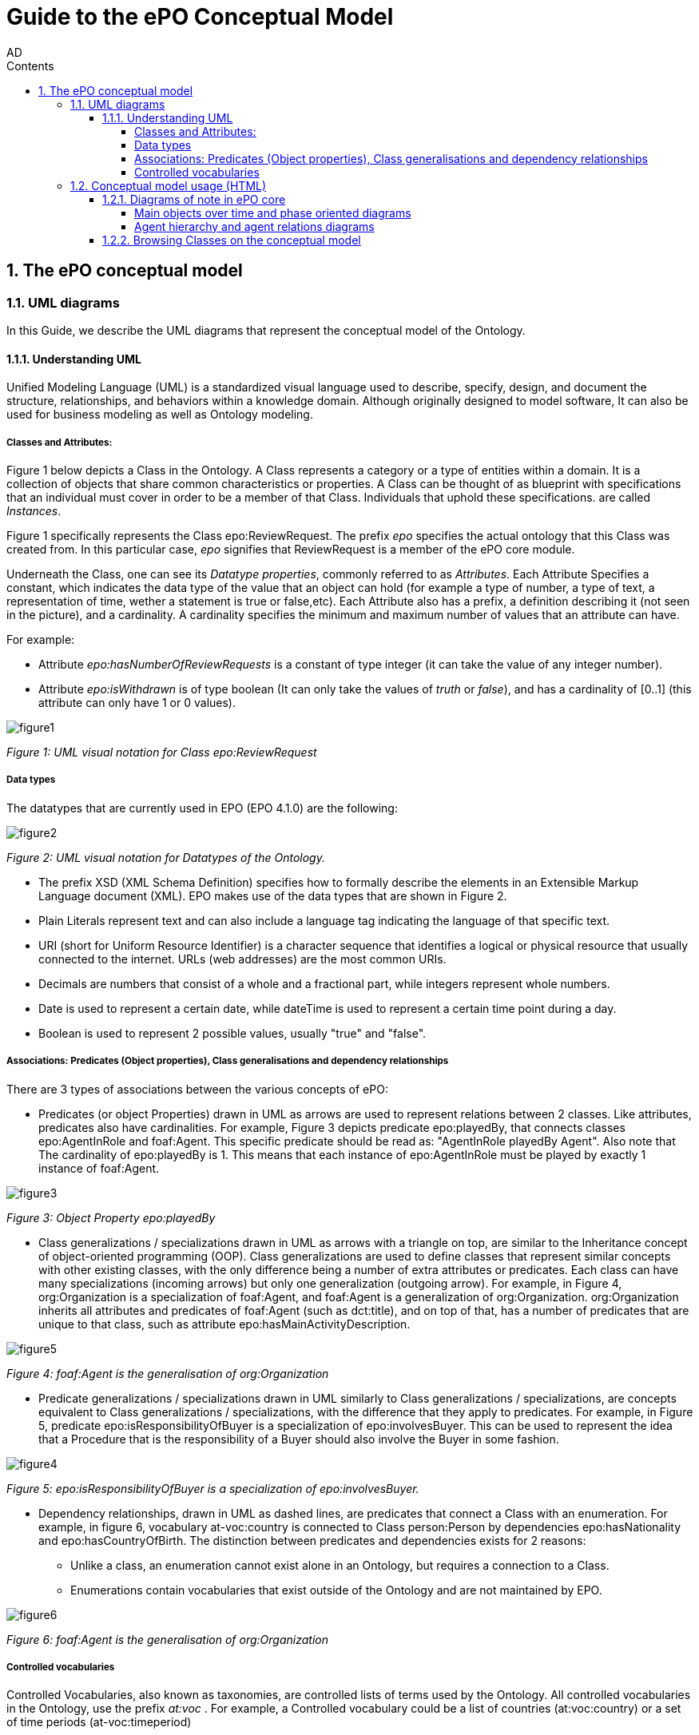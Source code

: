 :doctitle: Guide to the ePO Conceptual Model
:page-code: epo-concept-guide
:author: AD
:authoremail: achilles.dougalis@meaningfy.ws
:docdate: July 2024
:sectnums:
:showtitle:
:toc:
:toc-placement: preamble
:toclevels: 4
:toc-title: Contents

= Guide to the ePO Conceptual Model

toc::[]


== The ePO conceptual model

=== UML diagrams

In this Guide, we describe the UML diagrams that represent the conceptual model of the Ontology.


==== Understanding  UML

Unified Modeling Language (UML) is a standardized visual language used to describe, specify, design, and document
the structure, relationships, and behaviors within a knowledge domain. Although originally designed to model software,
It can also be used for business modeling as well as Ontology modeling.


===== Classes and Attributes:

Figure 1 below depicts  a Class in the Ontology.
A Class represents a category or a type of entities within a domain. It is a collection of objects that share common
characteristics or properties. A Class can be thought of as blueprint  with specifications that an individual
must cover in order to be a member of that Class. Individuals that uphold these specifications.
are called _Instances_.

Figure 1 specifically represents the Class epo:ReviewRequest. The prefix _epo_ specifies the actual ontology that this
Class was created from. In this particular case, _epo_ signifies that ReviewRequest is a member of the ePO core module.


Underneath the Class, one can see its  _Datatype properties_, commonly referred to as _Attributes_.
Each Attribute Specifies a  constant, which indicates the data type of the value that an object can hold (for example a
type of number, a type of text, a representation of time, wether a statement is true or false,etc). Each Attribute
also has a prefix, a definition describing it (not seen in the picture), and a cardinality. A cardinality
specifies the minimum and maximum number of values that an attribute can have.

For example:

* Attribute _epo:hasNumberOfReviewRequests_ is a constant of type integer (it can take the value of any integer number).

* Attribute _epo:isWithdrawn_ is of type boolean (It can only take the values of _truth_ or _false_), and has a cardinality
of [0..1] (this attribute can only have 1 or 0 values).

image::docUpdateGuideImages/UML/figure1.png[]
__ Figure 1: UML visual notation for Class epo:ReviewRequest
__



===== Data types

The datatypes that are currently used in EPO (EPO 4.1.0) are the following:

image::docUpdateGuideImages/UML/figure2.png[]
__ Figure 2: UML visual notation for Datatypes of the Ontology.
__

* The prefix XSD (XML Schema Definition) specifies how to formally describe the elements in an Extensible Markup Language
document (XML). EPO makes use of the data types that are shown in Figure 2.
* Plain Literals represent text and can also include a language tag indicating the language of that specific text.

* URI (short for Uniform Resource Identifier) is a character sequence that identifies a logical or physical resource
that usually connected to the internet. URLs (web addresses) are the most common URIs.

* Decimals are numbers that consist of a whole and a fractional part, while integers represent whole numbers.

* Date is used to represent a certain date, while dateTime is used to represent a certain time point during a day.

* Boolean is used to represent 2 possible values, usually "true" and "false".


===== Associations: Predicates (Object properties), Class generalisations and dependency relationships[[arrows]]

There are 3 types of associations between the various concepts of ePO:

* Predicates (or object Properties) drawn in UML as arrows are used to represent relations between 2 classes. Like attributes, predicates also have cardinalities.
For example, Figure 3 depicts predicate epo:playedBy, that connects classes epo:AgentInRole and foaf:Agent. This specific
predicate should be read as: "AgentInRole playedBy Agent". Also note that The cardinality of epo:playedBy is 1. This means
that each instance of epo:AgentInRole must be played by exactly 1 instance of foaf:Agent.


image::docUpdateGuideImages/UML/figure3.png[]
__ Figure 3: Object Property epo:playedBy
__


* Class generalizations / specializations drawn in UML as arrows with a triangle on top, are similar to the Inheritance
concept of object-oriented programming (OOP). Class generalizations are used to define classes that represent similar
concepts with other existing classes, with the only difference being a number of extra attributes or predicates.
Each class can have many specializations (incoming arrows) but only one generalization (outgoing arrow). For example,
in Figure 4, org:Organization is a specialization of foaf:Agent, and foaf:Agent is a generalization of org:Organization.
org:Organization inherits all attributes and predicates of foaf:Agent (such as dct:title), and on top of that, has a number
of predicates that are unique to that class, such as attribute epo:hasMainActivityDescription.

image::docUpdateGuideImages/UML/figure5.png[]
__ Figure 4: foaf:Agent is the generalisation of org:Organization
__

* Predicate generalizations / specializations drawn in UML similarly to Class generalizations / specializations, are concepts equivalent  to Class generalizations / specializations, with the difference that they apply to predicates. For example, in Figure 5,  predicate epo:isResponsibilityOfBuyer is a specialization of epo:involvesBuyer. This can be used to represent the idea that a Procedure that is the responsibility of a Buyer should also involve the Buyer in some fashion.

image::docUpdateGuideImages/UML/figure4.png[]
__ Figure 5: epo:isResponsibilityOfBuyer is a specialization of epo:involvesBuyer.
__


* Dependency relationships, drawn in UML as dashed lines, are predicates that connect a Class with an enumeration. For
example, in figure 6, vocabulary at-voc:country is connected to Class person:Person by dependencies epo:hasNationality
and epo:hasCountryOfBirth. The distinction between predicates and dependencies exists for 2 reasons:
** Unlike a class, an enumeration cannot exist alone in an Ontology, but requires a connection to a Class.
** Enumerations contain vocabularies that exist outside of the Ontology and are not maintained by EPO.

image::docUpdateGuideImages/UML/figure6.png[]
__ Figure 6: foaf:Agent is the generalisation of org:Organization
__

===== Controlled vocabularies
Controlled Vocabularies, also known as taxonomies, are controlled lists of terms used by the Ontology. All controlled
vocabularies in the Ontology, use the prefix __ at:voc __ .
For example, a Controlled vocabulary could be a list of countries (at:voc:country) or  a set of time periods (at-voc:timeperiod)


=== Conceptual model usage (HTML)

* The conceptual model of the Ontology can be found https://docs.ted.europa.eu/EPO/latest/conceptual.html[here]

* As of EPO version 4.1.0-rc2,  The Conceptual model can be viewed either as an HTML page, or in its original form in an
Enterprise Architect file (*.EA).

* As seen in Figure 7, the conceptual model consists of modules, where each module represents a specific part of the procurement process.

* In this guide, we are going to focus on the main part of the ontology, __ePO core__ .

image::docUpdateGuideImages/UML/figure7.png[]
__ Figure 7: The Conceptual model website. Note the version selector on the top right.
__


In figure 8, we see the epo core HTML conceptual model menu .

* On the right, there is a collection of diagrams that can provide an
overview of the Ontology, such as the diagrams for the different procurement phases and diagrams about monetary values.

* On the left, the file structure of the conceptual model can be browsed. Specifically the following files and folders exist:

**  epo overview diagram that offers an outline of the ontology.
**  The diagrams folder that contains all diagrams in a hierarchical structure.
** The classes folder that contains a list of all the classes in the module.
** The empirical types folder that contains utility classes that the ontology uses as well as a diagram depicting them.
**  The controlled vocabularies folder containing all the vocabularies used in the module.
**  The datatype folder that contains all datatypes that the ontology uses, also described on the <<Data types>> section of the guide.


image::docUpdateGuideImages/UML/figure8.png[]
__ Figure 8: The Conceptual model menu.
__

==== Diagrams of note in ePO core

===== Μain objects over time and phase oriented diagrams

The Μain objects over time diagram (fig. 9) depicts the most important Classes of each procurement phase and their relations.
The diagrams under the "phase oriented" directory (fig. 10) offer a more detailed view for each phase.

image::docUpdateGuideImages/UML/conceptualModelDiagrams/mainObjects.png[]
[]
__ Figure 9: The Μain objects over time diagram.
__

image::docUpdateGuideImages/UML/figure10.png[]
__ Figure 10: The Planning diagram under the "phase oriented" directory.
__

===== Agent hierarchy and agent relations  diagrams

As seen in figure 11, An epo:Agent can either be a person (foaf:Person) an organisation (org:Organization) or a system (epo:system). Classes foaf:Person and org:Organization are themselves generalizations of more specific concepts. The prefixes foaf and org signify that these classes were reused by ePO from other ontologies and taxonomies.
Also, on the left of the diagram we see the directory tree containing the other diagrams of the ontology. Each directory follows more or less the same format. There is one or more key concepts for that directory, agent for example and for each concept there is a hierarchy diagram depicting the hierarchy of the concept, and a relations diagram depicting the concept's relationship with other classes, or vocabularies.

image::docUpdateGuideImages/UML/figure11.png[]
__ Figure 11: The agent hierarchy diagram
__

==== Browsing Classes on the conceptual model

All classes of a conceptual model are located under the "classes" directory. Figure 11, depicting class cv:Channel offers an example of what a Class looks like on the model. As seen on the figure, besides the description of the class, there is a number of tabs where each tab provides information on concepts related to that class. For example, the "Attributes" tab lists all attributes of cv:Channel.

A very useful feature of the conceptual model is that each class lists all diagrams that it appears on. To access that list, press "+" next to the "advanced" indicator, under the Class title. For example, we see that on figure 12, there are links for "role relations", "agent relations", and "communication means" diagrams. There is no link for the Order invoicee diagram, as it is part of the eOrdering conceptual model and not the epo core model.

image::docUpdateGuideImages/UML/figure12.png[]
__ Figure 12 The cv:Channel class on the conceptual model. All diagrams containing it  can be found under the "advanced" text.
__
